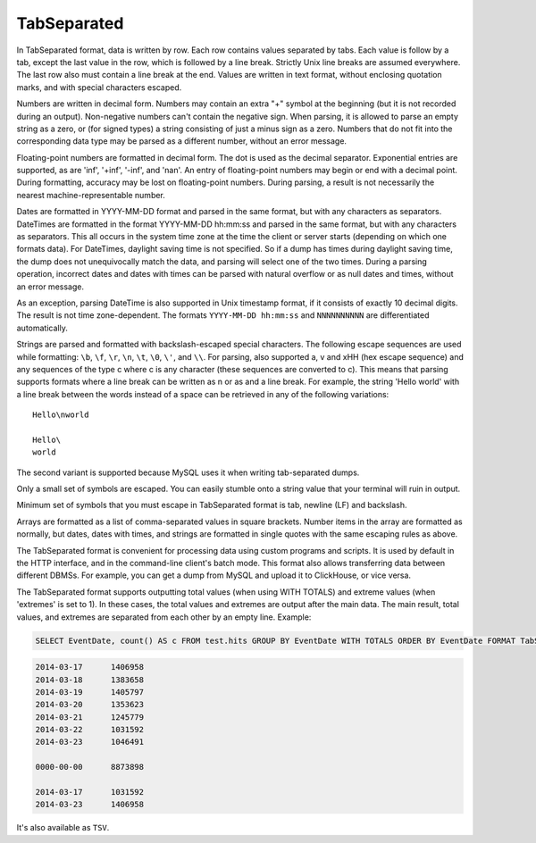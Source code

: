 TabSeparated
------------

In TabSeparated format, data is written by row. Each row contains values separated by tabs. Each value is follow by a tab, except the last value in the row, which is followed by a line break. Strictly Unix line breaks are assumed everywhere. The last row also must contain a line break at the end. Values are written in text format, without enclosing quotation marks, and with special characters escaped.

Numbers are written in decimal form. Numbers may contain an extra "+" symbol at the beginning (but it is not recorded during an output). Non-negative numbers can't contain the negative sign. When parsing, it is allowed to parse an empty string as a zero, or (for signed types) a string consisting of just a minus sign as a zero. Numbers that do not fit into the corresponding data type may be parsed as a different number, without an error message.

Floating-point numbers are formatted in decimal form. The dot is used as the decimal separator. Exponential entries are supported, as are 'inf', '+inf', '-inf', and 'nan'. An entry of floating-point numbers may begin or end with a decimal point.
During formatting, accuracy may be lost on floating-point numbers.
During parsing, a result is not necessarily the nearest machine-representable number.

Dates are formatted in YYYY-MM-DD format and parsed in the same format, but with any characters as separators.
DateTimes are formatted in the format YYYY-MM-DD hh:mm:ss and parsed in the same format, but with any characters as separators.
This all occurs in the system time zone at the time the client or server starts (depending on which one formats data). For DateTimes, daylight saving time is not specified. So if a dump has times during daylight saving time, the dump does not unequivocally match the data, and parsing will select one of the two times.
During a parsing operation, incorrect dates and dates with times can be parsed with natural overflow or as null dates and times, without an error message.

As an exception, parsing DateTime is also supported in Unix timestamp format, if it consists of exactly 10 decimal digits. The result is not time zone-dependent. The formats ``YYYY-MM-DD hh:mm:ss`` and ``NNNNNNNNNN`` are differentiated automatically.

Strings are parsed and formatted with backslash-escaped special characters. The following escape sequences are used while formatting: ``\b``, ``\f``, ``\r``, ``\n``, ``\t``, ``\0``, ``\'``, and ``\\``. For parsing, also supported \a, \v and \xHH (hex escape sequence) and any sequences of the type \c where c is any character (these sequences are converted to c). This means that parsing supports formats where a line break can be written as \n or as \ and a line break. For example, the string 'Hello world' with a line break between the words instead of a space can be retrieved in any of the following variations:
::
  Hello\nworld

  Hello\
  world

The second variant is supported because MySQL uses it when writing tab-separated dumps.

Only a small set of symbols are escaped. You can easily stumble onto a string value that your terminal will ruin in output.

Minimum set of symbols that you must escape in TabSeparated format is tab, newline (LF) and backslash.

Arrays are formatted as a list of comma-separated values in square brackets. Number items in the array are formatted as normally, but dates, dates with times, and strings are formatted in single quotes with the same escaping rules as above.

The TabSeparated format is convenient for processing data using custom programs and scripts. It is used by default in the HTTP interface, and in the command-line client's batch mode. This format also allows transferring data between different DBMSs. For example, you can get a dump from MySQL and upload it to ClickHouse, or vice versa.

The TabSeparated format supports outputting total values (when using WITH TOTALS) and extreme values (when 'extremes' is set to 1). In these cases, the total values and extremes are output after the main data. The main result, total values, and extremes are separated from each other by an empty line. Example:

.. code-block:: sql

  SELECT EventDate, count() AS c FROM test.hits GROUP BY EventDate WITH TOTALS ORDER BY EventDate FORMAT TabSeparated

.. code-block:: text

  2014-03-17      1406958
  2014-03-18      1383658
  2014-03-19      1405797
  2014-03-20      1353623
  2014-03-21      1245779
  2014-03-22      1031592
  2014-03-23      1046491
  
  0000-00-00      8873898
  
  2014-03-17      1031592
  2014-03-23      1406958

It's also available as ``TSV``.
